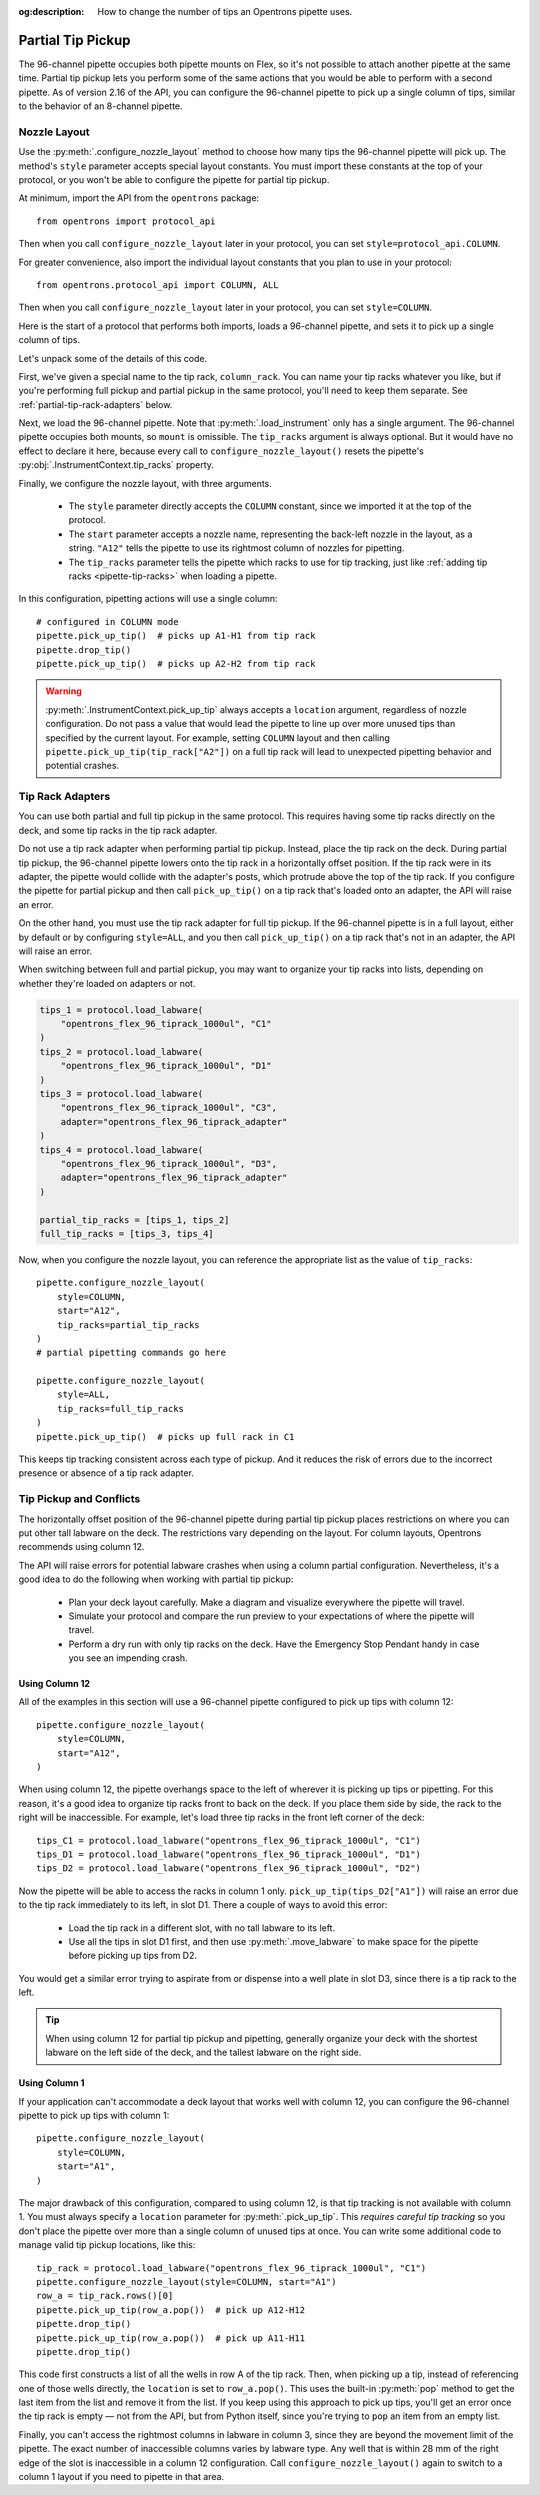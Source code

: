 :og:description: How to change the number of tips an Opentrons pipette uses.

.. _partial-tip-pickup:

******************
Partial Tip Pickup
******************

The 96-channel pipette occupies both pipette mounts on Flex, so it's not possible to attach another pipette at the same time. Partial tip pickup lets you perform some of the same actions that you would be able to perform with a second pipette. As of version 2.16 of the API, you can configure the 96-channel pipette to pick up a single column of tips, similar to the behavior of an 8-channel pipette.

Nozzle Layout
=============

Use the :py:meth:`.configure_nozzle_layout` method to choose how many tips the 96-channel pipette will pick up. The method's ``style`` parameter accepts special layout constants. You must import these constants at the top of your protocol, or you won't be able to configure the pipette for partial tip pickup.

At minimum, import the API from the ``opentrons`` package::

    from opentrons import protocol_api

Then when you call ``configure_nozzle_layout`` later in your protocol, you can set ``style=protocol_api.COLUMN``.

For greater convenience, also import the individual layout constants that you plan to use in your protocol::

    from opentrons.protocol_api import COLUMN, ALL

Then when you call ``configure_nozzle_layout`` later in your protocol, you can set ``style=COLUMN``. 

Here is the start of a protocol that performs both imports, loads a 96-channel pipette, and sets it to pick up a single column of tips.

.. code-block:: python
    :substitutions:

    from opentrons import protocol_api
    from opentrons.protocol_api import COLUMN, ALL

    requirements = {"robotType": "Flex", "apiLevel": "|apiLevel|"}

    def run(protocol: protocol_api.ProtocolContext):
        column_rack = protocol.load_labware(
            load_name="opentrons_flex_96_tiprack_1000ul",
            location="D3"
        )
        trash = protocol.load_trash_bin("A3")
        pipette = protocol.load_instrument("flex_96channel_1000")
        pipette.configure_nozzle_layout(
            style=COLUMN,
            start="A12",
            tip_racks=[column_rack]
        )

.. versionadded:: 2.16

Let's unpack some of the details of this code.

First, we've given a special name to the tip rack, ``column_rack``. You can name your tip racks whatever you like, but if you're performing full pickup and partial pickup in the same protocol, you'll need to keep them separate. See :ref:`partial-tip-rack-adapters` below.

Next, we load the 96-channel pipette. Note that :py:meth:`.load_instrument` only has a single argument. The 96-channel pipette occupies both mounts, so ``mount`` is omissible. The ``tip_racks`` argument is always optional. But it would have no effect to declare it here, because every call to ``configure_nozzle_layout()`` resets the pipette's :py:obj:`.InstrumentContext.tip_racks` property.

Finally, we configure the nozzle layout, with three arguments.

    - The ``style`` parameter directly accepts the ``COLUMN`` constant, since we imported it at the top of the protocol.
    - The ``start`` parameter accepts a nozzle name, representing the back-left nozzle in the layout, as a string. ``"A12"`` tells the pipette to use its rightmost column of nozzles for pipetting.
    - The ``tip_racks`` parameter tells the pipette which racks to use for tip tracking, just like :ref:`adding tip racks <pipette-tip-racks>` when loading a pipette.

In this configuration, pipetting actions will use a single column::

    # configured in COLUMN mode
    pipette.pick_up_tip()  # picks up A1-H1 from tip rack
    pipette.drop_tip()
    pipette.pick_up_tip()  # picks up A2-H2 from tip rack

.. warning::

    :py:meth:`.InstrumentContext.pick_up_tip` always accepts a ``location`` argument, regardless of nozzle configuration. Do not pass a value that would lead the pipette to line up over more unused tips than specified by the current layout. For example, setting ``COLUMN`` layout and then calling ``pipette.pick_up_tip(tip_rack["A2"])`` on a full tip rack will lead to unexpected pipetting behavior and potential crashes.

.. _partial-tip-rack-adapters:

Tip Rack Adapters
=================

You can use both partial and full tip pickup in the same protocol. This requires having some tip racks directly on the deck, and some tip racks in the tip rack adapter.

Do not use a tip rack adapter when performing partial tip pickup. Instead, place the tip rack on the deck. During partial tip pickup, the 96-channel pipette lowers onto the tip rack in a horizontally offset position. If the tip rack were in its adapter, the pipette would collide with the adapter's posts, which protrude above the top of the tip rack. If you configure the pipette for partial pickup and then call ``pick_up_tip()`` on a tip rack that's loaded onto an adapter, the API will raise an error.

On the other hand, you must use the tip rack adapter for full tip pickup. If the 96-channel pipette is in a full layout, either by default or by configuring ``style=ALL``, and you then call ``pick_up_tip()`` on a tip rack that's not in an adapter, the API will raise an error.

When switching between full and partial pickup, you may want to organize your tip racks into lists, depending on whether they're loaded on adapters or not.

.. code-block:: python

    tips_1 = protocol.load_labware(
        "opentrons_flex_96_tiprack_1000ul", "C1"
    )
    tips_2 = protocol.load_labware(
        "opentrons_flex_96_tiprack_1000ul", "D1"
    )
    tips_3 = protocol.load_labware(
        "opentrons_flex_96_tiprack_1000ul", "C3",
        adapter="opentrons_flex_96_tiprack_adapter"
    )
    tips_4 = protocol.load_labware(
        "opentrons_flex_96_tiprack_1000ul", "D3",
        adapter="opentrons_flex_96_tiprack_adapter"
    )

    partial_tip_racks = [tips_1, tips_2]
    full_tip_racks = [tips_3, tips_4]

Now, when you configure the nozzle layout, you can reference the appropriate list as the value of ``tip_racks``::

    pipette.configure_nozzle_layout(
        style=COLUMN,
        start="A12",
        tip_racks=partial_tip_racks
    )
    # partial pipetting commands go here

    pipette.configure_nozzle_layout(
        style=ALL,
        tip_racks=full_tip_racks
    )
    pipette.pick_up_tip()  # picks up full rack in C1
    
This keeps tip tracking consistent across each type of pickup. And it reduces the risk of errors due to the incorrect presence or absence of a tip rack adapter.


Tip Pickup and Conflicts
========================

The horizontally offset position of the 96-channel pipette during partial tip pickup  places restrictions on where you can put other tall labware on the deck. The restrictions vary depending on the layout. For column layouts, Opentrons recommends using column 12.

The API will raise errors for potential labware crashes when using a column partial configuration. Nevertheless, it's a good idea to do the following when working with partial tip pickup:

    - Plan your deck layout carefully. Make a diagram and visualize everywhere the pipette will travel.
    - Simulate your protocol and compare the run preview to your expectations of where the pipette will travel.
    - Perform a dry run with only tip racks on the deck. Have the Emergency Stop Pendant handy in case you see an impending crash.


Using Column 12
---------------

All of the examples in this section will use a 96-channel pipette configured to pick up tips with column 12::

    pipette.configure_nozzle_layout(
        style=COLUMN,
        start="A12",
    )

When using column 12, the pipette overhangs space to the left of wherever it is picking up tips or pipetting. For this reason, it's a good idea to organize tip racks front to back on the deck. If you place them side by side, the rack to the right will be inaccessible. For example, let's load three tip racks in the front left corner of the deck::

    tips_C1 = protocol.load_labware("opentrons_flex_96_tiprack_1000ul", "C1")
    tips_D1 = protocol.load_labware("opentrons_flex_96_tiprack_1000ul", "D1")
    tips_D2 = protocol.load_labware("opentrons_flex_96_tiprack_1000ul", "D2")

Now the pipette will be able to access the racks in column 1 only. ``pick_up_tip(tips_D2["A1"])`` will raise an error due to the tip rack immediately to its left, in slot D1. There a couple of ways to avoid this error:

    - Load the tip rack in a different slot, with no tall labware to its left.
    - Use all the tips in slot D1 first, and then use :py:meth:`.move_labware` to make space for the pipette before picking up tips from D2.

You would get a similar error trying to aspirate from or dispense into a well plate in slot D3, since there is a tip rack to the left.

.. tip::

    When using column 12 for partial tip pickup and pipetting, generally organize your deck with the shortest labware on the left side of the deck, and the tallest labware on the right side.

Using Column 1
--------------

If your application can't accommodate a deck layout that works well with column 12, you can configure the 96-channel pipette to pick up tips with column 1::

    pipette.configure_nozzle_layout(
        style=COLUMN,
        start="A1",
    )

The major drawback of this configuration, compared to using column 12, is that tip tracking is not available with column 1. You must always specify a ``location`` parameter for :py:meth:`.pick_up_tip`. This *requires careful tip tracking* so you don't place the pipette over more than a single column of unused tips at once. You can write some additional code to manage valid tip pickup locations, like this::

    tip_rack = protocol.load_labware("opentrons_flex_96_tiprack_1000ul", "C1")
    pipette.configure_nozzle_layout(style=COLUMN, start="A1")
    row_a = tip_rack.rows()[0]
    pipette.pick_up_tip(row_a.pop())  # pick up A12-H12
    pipette.drop_tip()
    pipette.pick_up_tip(row_a.pop())  # pick up A11-H11
    pipette.drop_tip()

This code first constructs a list of all the wells in row A of the tip rack. Then, when picking up a tip, instead of referencing one of those wells directly, the ``location`` is set to ``row_a.pop()``. This uses the built-in :py:meth:`pop` method to get the last item from the list and remove it from the list. If you keep using this approach to pick up tips, you'll get an error once the tip rack is empty — not from the API, but from Python itself, since you're trying to ``pop`` an item from an empty list.

Finally, you can't access the rightmost columns in labware in column 3, since they are beyond the movement limit of the pipette. The exact number of inaccessible columns varies by labware type. Any well that is within 28 mm of the right edge of the slot is inaccessible in a column 12 configuration. Call ``configure_nozzle_layout()`` again to switch to a column 1 layout if you need to pipette in that area.
